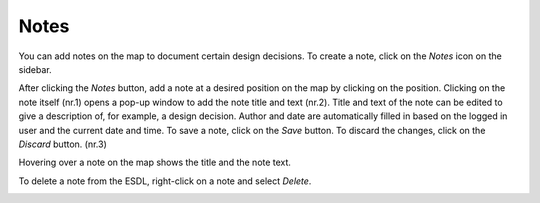Notes
=====

You can add notes on the map to document certain design decisions. To create a note, click on the *Notes* icon on the sidebar.

.. image:: images/notes1.png
  :width: 800
  :alt:

After clicking the *Notes* button, add a note at a desired position on the map by clicking on the position. Clicking on the note itself (nr.1) opens a pop-up window to add the note title and text (nr.2).
Title and text of the note can be edited to give a description of, for example, a design decision. Author and date are automatically filled in based on the logged in user and the current
date and time. To save a note, click on the *Save* button. To discard the changes, click on the *Discard* button. (nr.3)

.. image:: images/notes2.png
  :width: 800
  :alt:

Hovering over a note on the map shows the title and the note text.

.. image:: images/notes3.png
  :width: 300
  :alt:

To delete a note from the ESDL, right-click on a note and select *Delete*.

.. image:: images/notes3.png
  :width: 300
  :alt: